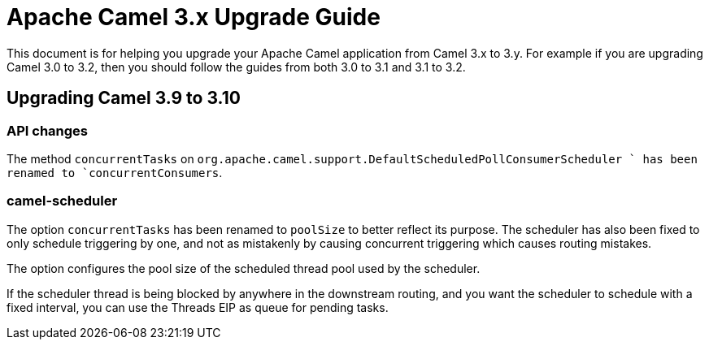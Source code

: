 = Apache Camel 3.x Upgrade Guide

This document is for helping you upgrade your Apache Camel application
from Camel 3.x to 3.y. For example if you are upgrading Camel 3.0 to 3.2, then you should follow the guides
from both 3.0 to 3.1 and 3.1 to 3.2.

== Upgrading Camel 3.9 to 3.10

=== API changes

The method `concurrentTasks` on `org.apache.camel.support.DefaultScheduledPollConsumerScheduler ` has been renamed to `concurrentConsumers`.

=== camel-scheduler

The option `concurrentTasks` has been renamed to `poolSize` to better reflect its purpose.
The scheduler has also been fixed to only schedule triggering by one, and not as mistakenly by causing
concurrent triggering which causes routing mistakes.

The option configures the pool size of the scheduled thread pool used by the scheduler.

If the scheduler thread is being blocked by anywhere in the downstream routing, and you want the scheduler
to schedule with a fixed interval, you can use the Threads EIP as queue for pending tasks.

